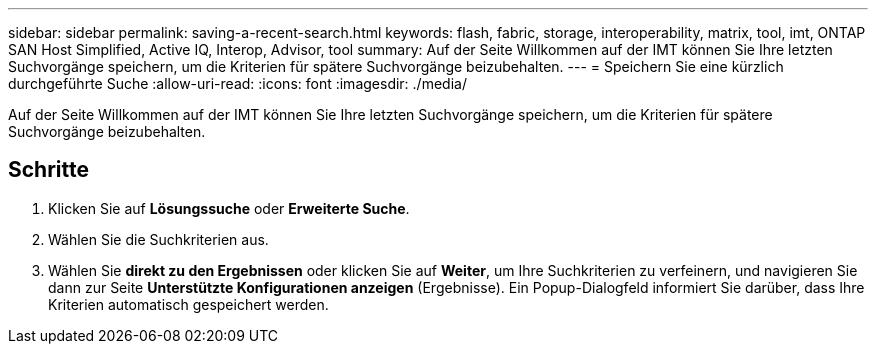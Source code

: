 ---
sidebar: sidebar 
permalink: saving-a-recent-search.html 
keywords: flash, fabric, storage, interoperability, matrix, tool, imt, ONTAP SAN Host Simplified, Active IQ, Interop, Advisor, tool 
summary: Auf der Seite Willkommen auf der IMT können Sie Ihre letzten Suchvorgänge speichern, um die Kriterien für spätere Suchvorgänge beizubehalten. 
---
= Speichern Sie eine kürzlich durchgeführte Suche
:allow-uri-read: 
:icons: font
:imagesdir: ./media/


[role="lead"]
Auf der Seite Willkommen auf der IMT können Sie Ihre letzten Suchvorgänge speichern, um die Kriterien für spätere Suchvorgänge beizubehalten.



== Schritte

. Klicken Sie auf *Lösungssuche* oder *Erweiterte Suche*.
. Wählen Sie die Suchkriterien aus.
. Wählen Sie *direkt zu den Ergebnissen* oder klicken Sie auf *Weiter*, um Ihre Suchkriterien zu verfeinern, und navigieren Sie dann zur Seite *Unterstützte Konfigurationen anzeigen* (Ergebnisse). Ein Popup-Dialogfeld informiert Sie darüber, dass Ihre Kriterien automatisch gespeichert werden.

